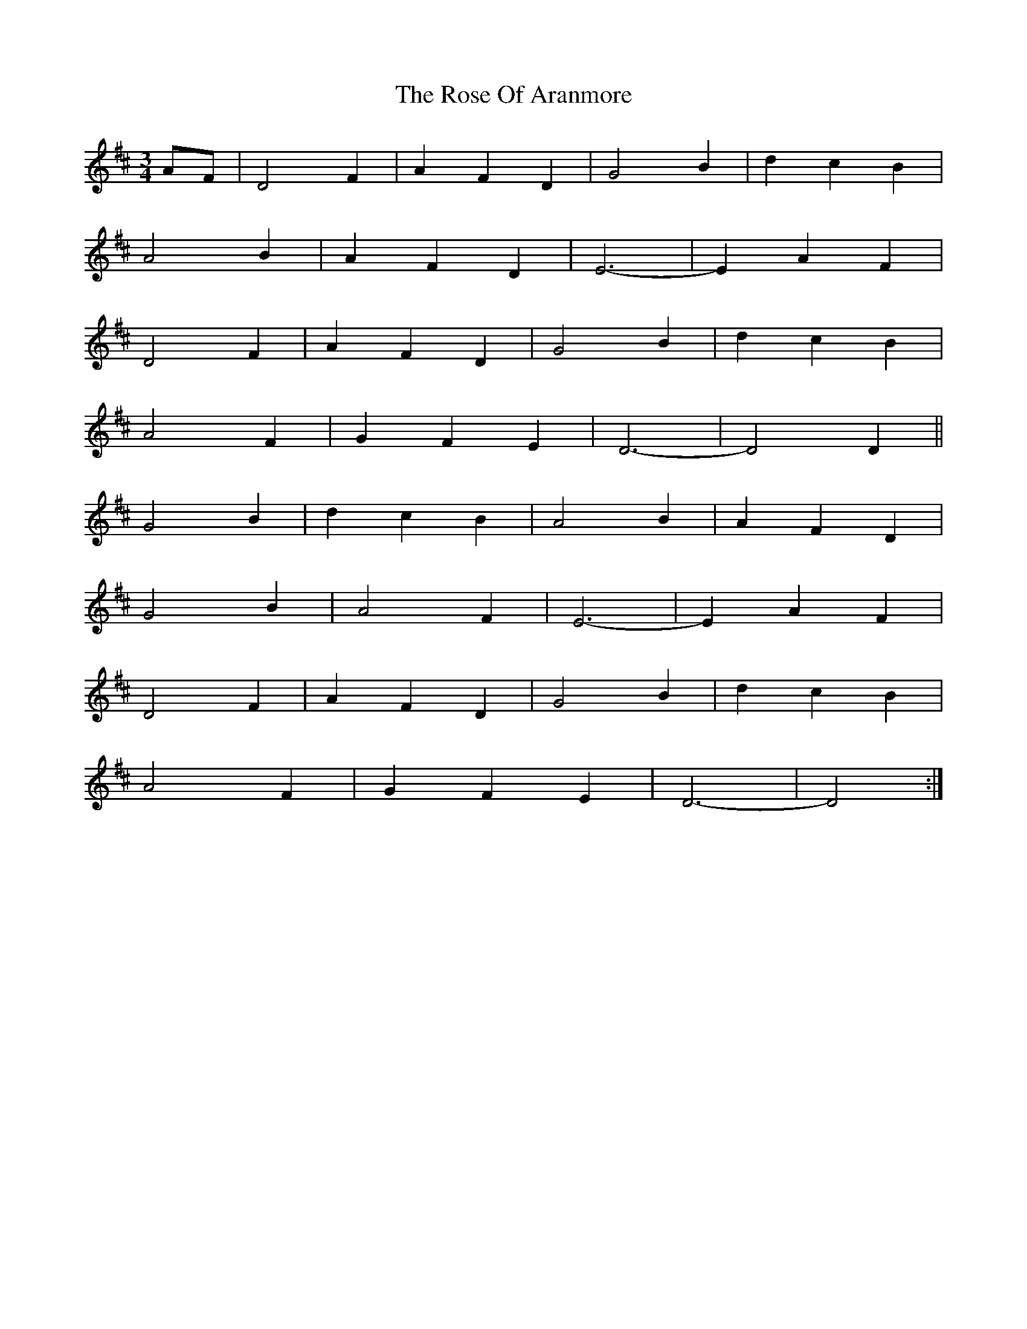 X: 35280
T: Rose Of Aranmore, The
R: waltz
M: 3/4
K: Dmajor
AF|D4F2|A2F2D2|G4B2|d2c2B2|
A4B2|A2F2D2|E6 -|E2A2F2|
D4F2|A2F2D2|G4B2|d2c2B2|
A4F2|G2F2E2|D6 -|D4D2||
G4B2|d2c2B2|A4B2|A2F2D2|
G4B2|A4F2|E6 -|E2A2F2|
D4F2|A2F2D2|G4B2|d2c2B2|
A4F2|G2F2E2|D6 -|D4:|

